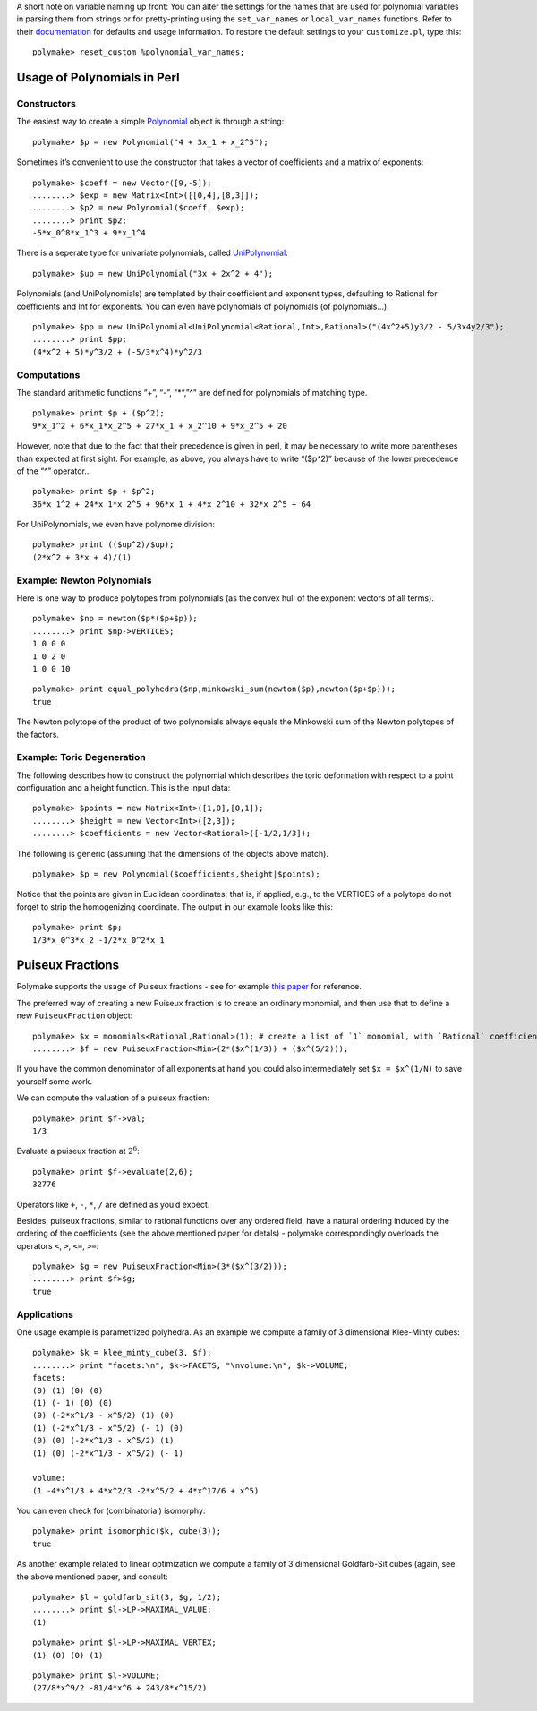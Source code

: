.. -*- coding: utf-8 -*-
.. escape-backslashes
.. default-role:: math


A short note on variable naming up front: You can alter the settings for
the names that are used for polynomial variables in parsing them from
strings or for pretty-printing using the ``set_var_names`` or
``local_var_names`` functions. Refer to their
`documentation <https://polymake.org/release_docs/master/common.html#common__set_var_names__239>`__
for defaults and usage information. To restore the default settings to
your ``customize.pl``, type this:


::

    polymake> reset_custom %polynomial_var_names;

Usage of Polynomials in Perl
----------------------------

Constructors
^^^^^^^^^^^^

The easiest way to create a simple
`Polynomial <https://polymake.org/release_docs/master/common.html#common__Polynomial__339>`__
object is through a string:


::

    polymake> $p = new Polynomial("4 + 3x_1 + x_2^5");

Sometimes it’s convenient to use the constructor that takes a vector of
coefficients and a matrix of exponents:


::

    polymake> $coeff = new Vector([9,-5]);
    ........> $exp = new Matrix<Int>([[0,4],[8,3]]);
    ........> $p2 = new Polynomial($coeff, $exp);
    ........> print $p2;
    -5*x_0^8*x_1^3 + 9*x_1^4




There is a seperate type for univariate polynomials, called
`UniPolynomial <https://polymake.org/release_docs/master/common.html#common__UniPolynomial__342>`__.


::

    polymake> $up = new UniPolynomial("3x + 2x^2 + 4");

Polynomials (and UniPolynomials) are templated by their coefficient and
exponent types, defaulting to Rational for coefficients and Int for
exponents. You can even have polynomials of polynomials (of
polynomials…).


::

    polymake> $pp = new UniPolynomial<UniPolynomial<Rational,Int>,Rational>("(4x^2+5)y3/2 - 5/3x4y2/3");
    ........> print $pp;
    (4*x^2 + 5)*y^3/2 + (-5/3*x^4)*y^2/3




Computations
^^^^^^^^^^^^

The standard arithmetic functions “+”, “-”, "\*“,”^" are defined for
polynomials of matching type.


::

    polymake> print $p + ($p^2);
    9*x_1^2 + 6*x_1*x_2^5 + 27*x_1 + x_2^10 + 9*x_2^5 + 20




However, note that due to the fact that their precedence is given in
perl, it may be necessary to write more parentheses than expected at
first sight. For example, as above, you always have to write “($p^2)”
because of the lower precedence of the “^” operator…


::

    polymake> print $p + $p^2;
    36*x_1^2 + 24*x_1*x_2^5 + 96*x_1 + 4*x_2^10 + 32*x_2^5 + 64




For UniPolynomials, we even have polynome division:


::

    polymake> print (($up^2)/$up);
    (2*x^2 + 3*x + 4)/(1)




Example: Newton Polynomials
^^^^^^^^^^^^^^^^^^^^^^^^^^^

Here is one way to produce polytopes from polynomials (as the convex
hull of the exponent vectors of all terms).


::

    polymake> $np = newton($p*($p+$p));
    ........> print $np->VERTICES;
    1 0 0 0
    1 0 2 0
    1 0 0 10





.. raw:: html

    <details><summary><pre style="display:inline"><small>Click here for additional output</small></pre></summary>
    <pre>
    polymake: used package cdd
      cddlib
      Implementation of the double description method of Motzkin et al.
      Copyright by Komei Fukuda.
      http://www-oldurls.inf.ethz.ch/personal/fukudak/cdd_home/
    
    </pre>
    </details>




::

    polymake> print equal_polyhedra($np,minkowski_sum(newton($p),newton($p+$p)));
    true




The Newton polytope of the product of two polynomials always equals the
Minkowski sum of the Newton polytopes of the factors.


Example: Toric Degeneration
^^^^^^^^^^^^^^^^^^^^^^^^^^^

The following describes how to construct the polynomial which describes
the toric deformation with respect to a point configuration and a height
function. This is the input data:


::

    polymake> $points = new Matrix<Int>([1,0],[0,1]);
    ........> $height = new Vector<Int>([2,3]);
    ........> $coefficients = new Vector<Rational>([-1/2,1/3]);

The following is generic (assuming that the dimensions of the objects
above match).


::

    polymake> $p = new Polynomial($coefficients,$height|$points);

Notice that the points are given in Euclidean coordinates; that is, if
applied, e.g., to the VERTICES of a polytope do not forget to strip the
homogenizing coordinate. The output in our example looks like this:


::

    polymake> print $p;
    1/3*x_0^3*x_2 -1/2*x_0^2*x_1




Puiseux Fractions
-----------------

Polymake supports the usage of Puiseux fractions - see for example `this
paper <https://arxiv.org/abs/1507.08092>`__ for reference.

The preferred way of creating a new Puiseux fraction is to create an
ordinary monomial, and then use that to define a new ``PuiseuxFraction``
object:


::

    polymake> $x = monomials<Rational,Rational>(1); # create a list of `1` monomial, with `Rational` coefficients and `Rational` exponents
    ........> $f = new PuiseuxFraction<Min>(2*($x^(1/3)) + ($x^(5/2)));

If you have the common denominator of all exponents at hand you could
also intermediately set ``$x = $x^(1/N)`` to save yourself some work.


We can compute the valuation of a puiseux fraction:


::

    polymake> print $f->val;
    1/3




Evaluate a puiseux fraction at `2^6`:


::

    polymake> print $f->evaluate(2,6);
    32776




Operators like ``+``, ``-``, ``*``, ``/`` are defined as you’d expect.

Besides, puiseux fractions, similar to rational functions over any
ordered field, have a natural ordering induced by the ordering of the
coefficients (see the above mentioned paper for detals) - polymake
correspondingly overloads the operators ``<``, ``>``, ``<=``, ``>=``:


::

    polymake> $g = new PuiseuxFraction<Min>(3*($x^(3/2)));
    ........> print $f>$g;
    true




Applications
^^^^^^^^^^^^


One usage example is parametrized polyhedra. As an example we compute a
family of 3 dimensional Klee-Minty cubes:


::

    polymake> $k = klee_minty_cube(3, $f);
    ........> print "facets:\n", $k->FACETS, "\nvolume:\n", $k->VOLUME;
    facets:
    (0) (1) (0) (0)
    (1) (- 1) (0) (0)
    (0) (-2*x^1/3 - x^5/2) (1) (0)
    (1) (-2*x^1/3 - x^5/2) (- 1) (0)
    (0) (0) (-2*x^1/3 - x^5/2) (1)
    (1) (0) (-2*x^1/3 - x^5/2) (- 1)
    
    volume:
    (1 -4*x^1/3 + 4*x^2/3 -2*x^5/2 + 4*x^17/6 + x^5)




You can even check for (combinatorial) isomorphy:


::

    polymake> print isomorphic($k, cube(3));
    true




.. raw:: html

    <details><summary><pre style="display:inline"><small>Click here for additional output</small></pre></summary>
    <pre>
    polymake: used package nauty
      Computation of automorphism groups of graphs.
      Copyright by Brendan McKay and Adolfo Piperno.
      http://pallini.di.uniroma1.it/
    </pre>
    </details>




As another example related to linear optimization we compute a family of
3 dimensional Goldfarb-Sit cubes (again, see the above mentioned paper,
and consult:


::

    polymake> $l = goldfarb_sit(3, $g, 1/2);
    ........> print $l->LP->MAXIMAL_VALUE;
    (1)




.. raw:: html

    <details><summary><pre style="display:inline"><small>Click here for additional output</small></pre></summary>
    <pre>
    polymake: used package tosimplex
      Dual simplex algorithm implemented by Thomas Opfer
    
    </pre>
    </details>




::

    polymake> print $l->LP->MAXIMAL_VERTEX;
    (1) (0) (0) (1)




::

    polymake> print $l->VOLUME;
    (27/8*x^9/2 -81/4*x^6 + 243/8*x^15/2)



